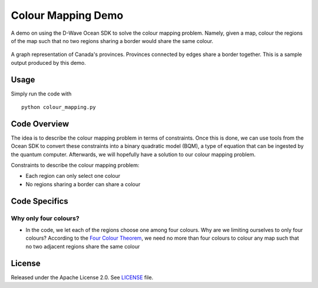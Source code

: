 Colour Mapping Demo
===================
A demo on using the D-Wave Ocean SDK to solve the colour mapping problem. Namely,
given a map, colour the regions of the map such that no two regions sharing a
border would share the same colour.

.. figure:: graph.png
  :align: center
  :figclass: align-center
  
  A graph representation of Canada's provinces. Provinces connected by edges share
  a border together. This is a sample output produced by this demo.

Usage
-----
Simply run the code with
::
  python colour_mapping.py

Code Overview
-------------
The idea is to describe the colour mapping problem in terms of constraints.
Once this is done, we can use tools from the Ocean SDK to convert these
constraints into a binary quadratic model (BQM), a type of equation that can be
ingested by the quantum computer. Afterwards, we will hopefully have a solution
to our colour mapping problem.

Constraints to describe the colour mapping problem:

* Each region can only select one colour
* No regions sharing a border can share a colour

Code Specifics
--------------
Why only four colours?
~~~~~~~~~~~~~~~~~~~~~~
* In the code, we let each of the regions choose one among four colours. Why
  are we limiting ourselves to only four colours? According to the `Four Colour
  Theorem <https://en.wikipedia.org/wiki/Four_color_theorem>`_, we need no more
  than four colours to colour any map such that no two adjacent regions share
  the same colour

License
-------
Released under the Apache License 2.0. See `LICENSE <../LICENSE>`_ file.
